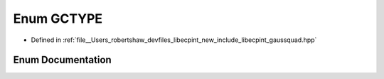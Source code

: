 .. _exhale_enum_namespacelibecpint_1a61c66c38649b648ca25caaff9ebc6c3f:

Enum GCTYPE
===========

- Defined in :ref:`file__Users_robertshaw_devfiles_libecpint_new_include_libecpint_gaussquad.hpp`


Enum Documentation
------------------


.. doxygenenum:: libecpint::GCTYPE

